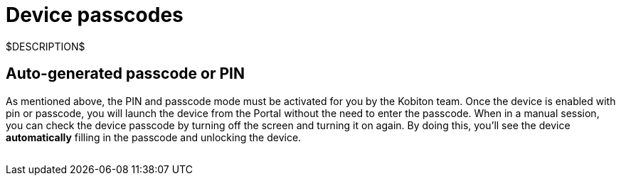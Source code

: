 = Device passcodes
:navtitle: Device passcodes

$DESCRIPTION$

== Auto-generated passcode or PIN

As mentioned above, the PIN and passcode mode must be activated for you by the Kobiton team. Once the device is enabled with pin or passcode, you will launch the device from the Portal without the need to enter the passcode. When in a manual session, you can check the device passcode by turning off the screen and turning it on again. By doing this, you'll see the device *automatically* filling in the passcode and unlocking the device.

image:$NEW-IMAGE$[width="", alt=""]
